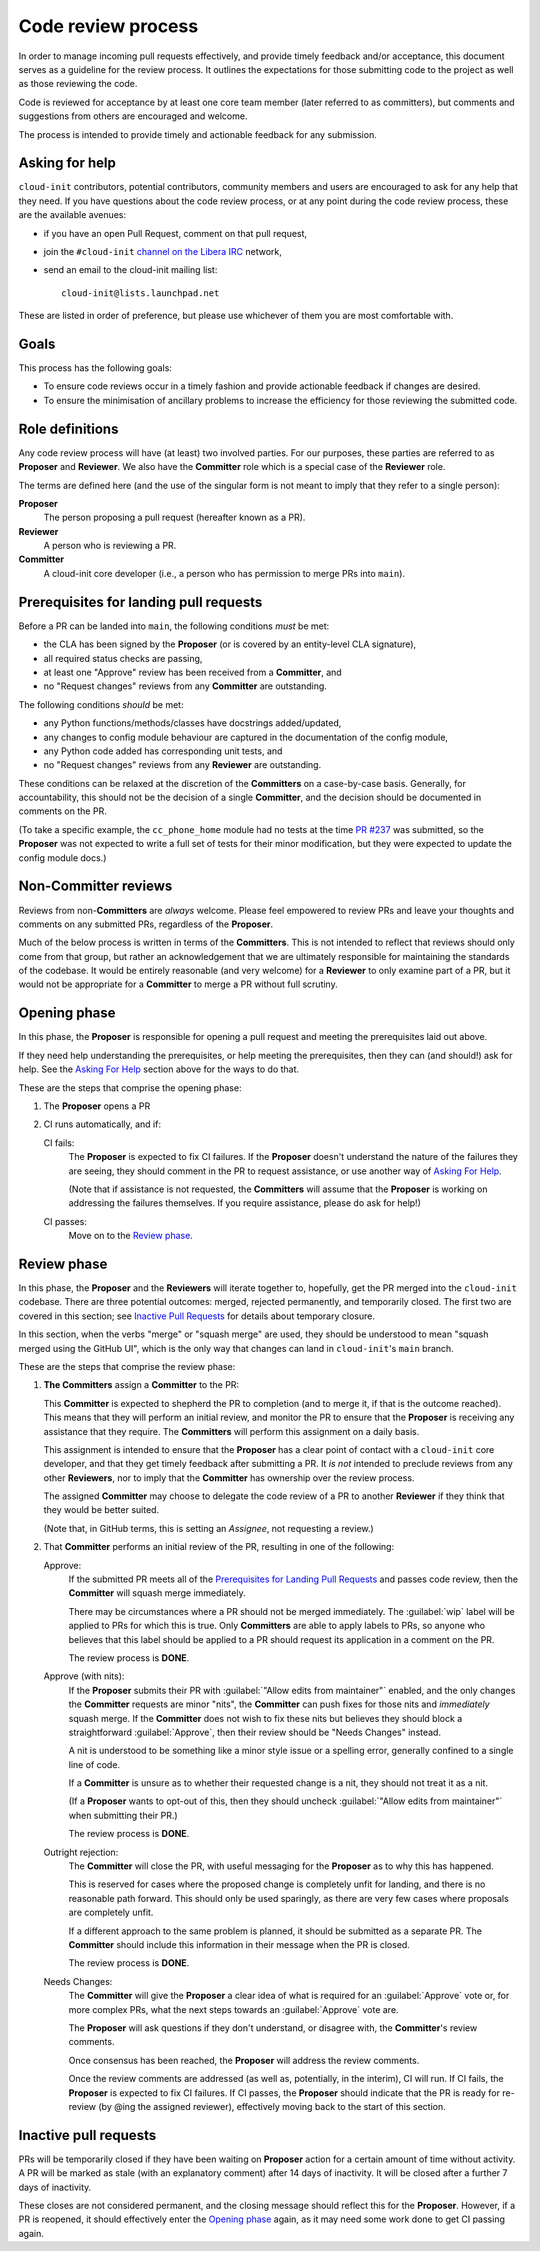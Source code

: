 .. _code_review_process:

Code review process
*******************

In order to manage incoming pull requests effectively, and provide
timely feedback and/or acceptance, this document serves as a guideline
for the review process. It outlines the expectations for those
submitting code to the project as well as those reviewing the code.

Code is reviewed for acceptance by at least one core team member (later
referred to as committers), but comments and suggestions from others
are encouraged and welcome.

The process is intended to provide timely and actionable feedback for
any submission.

Asking for help
===============

``cloud-init`` contributors, potential contributors, community members and
users are encouraged to ask for any help that they need. If you have
questions about the code review process, or at any point during the
code review process, these are the available avenues:

* if you have an open Pull Request, comment on that pull request,
* join the ``#cloud-init`` `channel on the Libera IRC`_ network,
* send an email to the cloud-init mailing list: ::

    cloud-init@lists.launchpad.net

These are listed in order of preference, but please use whichever of them you
are most comfortable with.

Goals
=====

This process has the following goals:

* To ensure code reviews occur in a timely fashion and provide actionable
  feedback if changes are desired.
* To ensure the minimisation of ancillary problems to increase the
  efficiency for those reviewing the submitted code.

Role definitions
================

Any code review process will have (at least) two involved parties. For
our purposes, these parties are referred to as **Proposer** and
**Reviewer**. We also have the **Committer** role which is a special
case of the **Reviewer** role.

The terms are defined here (and the use of the singular form is not meant to
imply that they refer to a single person):

**Proposer**
   The person proposing a pull request (hereafter known as a PR).

**Reviewer**
   A person who is reviewing a PR.

**Committer**
   A cloud-init core developer (i.e., a person who has permission to
   merge PRs into ``main``).

Prerequisites for landing pull requests
=======================================

Before a PR can be landed into ``main``, the following conditions *must*
be met:

* the CLA has been signed by the **Proposer** (or is covered by an
  entity-level CLA signature),
* all required status checks are passing,
* at least one "Approve" review has been received from a **Committer**, and
* no "Request changes" reviews from any **Committer** are outstanding.

The following conditions *should* be met:

* any Python functions/methods/classes have docstrings added/updated,
* any changes to config module behaviour are captured in the documentation of
  the config module,
* any Python code added has corresponding unit tests, and
* no "Request changes" reviews from any **Reviewer** are outstanding.

These conditions can be relaxed at the discretion of the
**Committers** on a case-by-case basis. Generally, for accountability,
this should not be the decision of a single **Committer**, and the
decision should be documented in comments on the PR.

(To take a specific example, the ``cc_phone_home`` module had no tests
at the time `PR #237`_ was submitted, so the **Proposer** was not expected to
write a full set of tests for their minor modification, but they were expected
to update the config module docs.)

Non-Committer reviews
=====================

Reviews from non-**Committers** are *always* welcome. Please feel empowered to
review PRs and leave your thoughts and comments on any submitted PRs,
regardless of the **Proposer**.

Much of the below process is written in terms of the **Committers**. This is
not intended to reflect that reviews should only come from that group, but
rather an acknowledgement that we are ultimately responsible for maintaining
the standards of the codebase. It would be entirely reasonable (and very
welcome) for a **Reviewer** to only examine part of a PR, but it would not be
appropriate for a **Committer** to merge a PR without full scrutiny.

Opening phase
=============

In this phase, the **Proposer** is responsible for opening a pull request and
meeting the prerequisites laid out above.

If they need help understanding the prerequisites, or help meeting the
prerequisites, then they can (and should!) ask for help. See the
`Asking For Help`_ section above for the ways to do that.

These are the steps that comprise the opening phase:

1. The **Proposer** opens a PR

2. CI runs automatically, and if:

   CI fails:
      The **Proposer** is expected to fix CI failures. If the
      **Proposer** doesn't understand the nature of the failures they
      are seeing, they should comment in the PR to request assistance,
      or use another way of `Asking For Help`_.

      (Note that if assistance is not requested, the **Committers**
      will assume that the **Proposer** is working on addressing the
      failures themselves. If you require assistance, please do ask
      for help!)

   CI passes:
      Move on to the `Review phase`_.

Review phase
============

In this phase, the **Proposer** and the **Reviewers** will iterate
together to, hopefully, get the PR merged into the ``cloud-init`` codebase.
There are three potential outcomes: merged, rejected permanently, and
temporarily closed. The first two are covered in this section; see
`Inactive Pull Requests`_ for details about temporary closure.

In this section, when the verbs "merge" or "squash merge" are used, they
should be understood to mean "squash merged using the GitHub UI", which
is the only way that changes can land in ``cloud-init``'s ``main`` branch.

These are the steps that comprise the review phase:

1. **The Committers** assign a **Committer** to the PR:

   This **Committer** is expected to shepherd the PR to completion (and to
   merge it, if that is the outcome reached). This means that they
   will perform an initial review, and monitor the PR to ensure that
   the **Proposer** is receiving any assistance that they require. The
   **Committers** will perform this assignment on a daily basis.

   This assignment is intended to ensure that the **Proposer** has a
   clear point of contact with a ``cloud-init`` core developer, and that
   they get timely feedback after submitting a PR. It *is not*
   intended to preclude reviews from any other **Reviewers**, nor to
   imply that the **Committer** has ownership over the review process.

   The assigned **Committer** may choose to delegate the code review of
   a PR to another **Reviewer** if they think that they would be better
   suited.

   (Note that, in GitHub terms, this is setting an `Assignee`, not
   requesting a review.)

2. That **Committer** performs an initial review of the PR, resulting
   in one of the following:

   Approve:
     If the submitted PR meets all of the `Prerequisites for
     Landing Pull Requests`_ and passes code review, then the
     **Committer** will squash merge immediately.

     There may be circumstances where a PR should not be merged
     immediately. The :guilabel:`wip` label will be applied to PRs for which
     this is true. Only **Committers** are able to apply labels to
     PRs, so anyone who believes that this label should be applied to a
     PR should request its application in a comment on the PR.

     The review process is **DONE**.

   Approve (with nits):
     If the **Proposer** submits their PR with :guilabel:`"Allow edits from
     maintainer"` enabled, and the only changes the **Committer**
     requests are minor "nits", the **Committer** can push fixes for
     those nits and *immediately* squash merge. If the **Committer**
     does not wish to fix these nits but believes they should block a
     straightforward :guilabel:`Approve`, then their review should be "Needs
     Changes" instead.

     A nit is understood to be something like a minor style issue or a
     spelling error, generally confined to a single line of code.

     If a **Committer** is unsure as to whether their requested change
     is a nit, they should not treat it as a nit.

     (If a **Proposer** wants to opt-out of this, then they should
     uncheck :guilabel:`"Allow edits from maintainer"` when submitting their
     PR.)

     The review process is **DONE**.

   Outright rejection:
     The **Committer** will close the PR, with useful messaging for the
     **Proposer** as to why this has happened.

     This is reserved for cases where the proposed change is completely
     unfit for landing, and there is no reasonable path forward. This
     should only be used sparingly, as there are very few cases where
     proposals are completely unfit.

     If a different approach to the same problem is planned, it should
     be submitted as a separate PR. The **Committer** should include
     this information in their message when the PR is closed.

     The review process is **DONE**.

   Needs Changes:
     The **Committer** will give the **Proposer** a clear idea of what
     is required for an :guilabel:`Approve` vote or, for more complex PRs,
     what the next steps towards an :guilabel:`Approve` vote are.

     The **Proposer** will ask questions if they don't understand, or
     disagree with, the **Committer**'s review comments.

     Once consensus has been reached, the **Proposer** will address the
     review comments.

     Once the review comments are addressed (as well as, potentially,
     in the interim), CI will run. If CI fails, the **Proposer** is
     expected to fix CI failures. If CI passes, the **Proposer**
     should indicate that the PR is ready for re-review (by @ing the
     assigned reviewer), effectively moving back to the start of this
     section.

Inactive pull requests
======================

PRs will be temporarily closed if they have been waiting on
**Proposer** action for a certain amount of time without activity. A
PR will be marked as stale (with an explanatory comment) after 14 days
of inactivity. It will be closed after a further 7 days of inactivity.

These closes are not considered permanent, and the closing message
should reflect this for the **Proposer**. However, if a PR is reopened,
it should effectively enter the `Opening phase`_ again, as it may
need some work done to get CI passing again.

.. LINKS:
.. _channel on the Libera IRC: https://kiwiirc.com/nextclient/irc.libera.chat/cloud-init
.. _PR #237: https://github.com/canonical/cloud-init/pull/237

